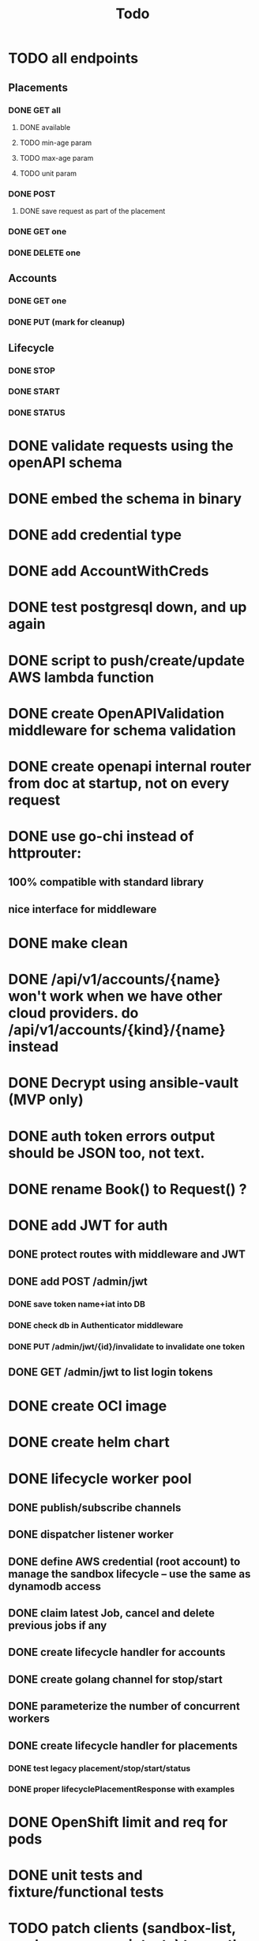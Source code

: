 #+title: Todo

* TODO all endpoints
** Placements
*** DONE GET all
**** DONE available
**** TODO min-age param
**** TODO max-age param
**** TODO unit param
*** DONE POST
**** DONE save request as part of the placement
*** DONE GET one
*** DONE DELETE one
** Accounts
*** DONE GET one
*** DONE PUT (mark for cleanup)
** Lifecycle
*** DONE STOP
*** DONE START
*** DONE STATUS
* DONE validate requests using the openAPI schema
* DONE embed the schema in binary
* DONE add credential type
* DONE add AccountWithCreds
* DONE test postgresql down, and up again
* DONE script to push/create/update AWS lambda function
* DONE create OpenAPIValidation middleware for schema validation
* DONE create openapi internal router from doc at startup, not on every request
* DONE use go-chi instead of httprouter:
** 100% compatible with standard library
** nice interface for middleware
* DONE make clean
* DONE /api/v1/accounts/{name}  won't work when we have other cloud providers.  do /api/v1/accounts/{kind}/{name} instead
* DONE Decrypt using ansible-vault (MVP only)
* DONE auth token errors output should be JSON too, not text.
* DONE rename Book() to Request() ?
* DONE add JWT for auth
** DONE protect routes with middleware and JWT
** DONE add POST /admin/jwt
*** DONE save token name+iat into DB
*** DONE check db in Authenticator middleware
*** DONE PUT /admin/jwt/{id}/invalidate to invalidate one token
** DONE GET /admin/jwt   to list login tokens
* DONE create OCI image
* DONE create helm chart
* DONE lifecycle worker pool
** DONE publish/subscribe channels
** DONE dispatcher listener worker
** DONE define AWS credential (root account) to manage the sandbox lifecycle -- use the same as dynamodb access
** DONE claim latest Job, cancel and delete previous jobs if any
** DONE create lifecycle handler for accounts
** DONE create golang channel for stop/start
** DONE parameterize the number of concurrent workers
** DONE create lifecycle handler for placements
*** DONE test legacy placement/stop/start/status
*** DONE proper lifecyclePlacementResponse with examples
* DONE OpenShift limit and req for pods
* DONE unit tests and fixture/functional tests
* TODO patch clients (sandbox-list, mark_for_cleanup script, etc) to use the sandbox-API instead of dynamodb
* TODO documentation coverage
* TODO move handlers per version?
* DONE mark sandbox for cleanup once migrate from prod to dev
* DONE add hurl to the admin image
* Post MVP
** TODO unit tests fixture/functional tests
** TODO prometheus endpoint and metrics
** TODO Encrypt IAM secret key using AWS KMS instead of ansible-vault.  Use and support both while transitioning
** TODO aws lambda function to replicate changes from dynamoDB to postgresql
** TODO add POST /refresh   to get new access token
** TODO Prometheus endpoint
** TODO rename env variable:  prefix with DYNAMODB_ for anything related to dynamodb access
** TODO Reservations
*** DONE functional tests (hurl)
*** sandbox-api
**** DONE Update OpenAPI schema to support passing the group parameter
**** DONE patch handlers
***** DONE safeguard: do not allow reservation if capacity (after reservation) is <20%
*** DONE conan: preserve reservation when cleaning up
*** DONE update AWS sandbox prometheus endpoint to show reservation information
*** DONE update sandbox-list: add reservation column
*** TODO patch legacy scripts to filter out accounts that are in a reservation
*** TODO expiration
**** make sure a comment is added to accounts when their expiration expires, so we can find them back.
